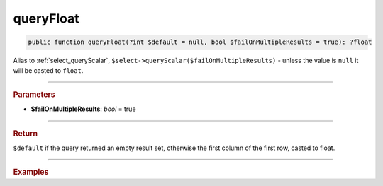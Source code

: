 ==========
queryFloat
==========

.. code-block:: php

	public function queryFloat(?int $default = null, bool $failOnMultipleResults = true): ?float

Alias to :ref:`select_queryScalar`, ``$select->queryScalar($failOnMultipleResults)`` - unless the value is ``null`` it will be casted to ``float``.

----------

.. rubric:: Parameters

* **$failOnMultipleResults**: *bool* = true

----------

.. rubric:: Return

``$default`` if the query returned an empty result set, otherwise the first column of the first row, casted to float.

----------

.. rubric:: Examples

.. code-block:: php
	:linenos:
	
	$maxUserLoginRate = $select
		->column('MAX(LoginRate)')
		->from('User')
		->queryFloat();
	
	// $minID = 0.23